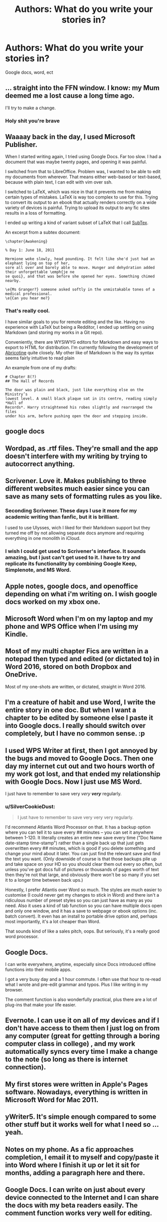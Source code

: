 #+TITLE: Authors: What do you write your stories in?

* Authors: What do you write your stories in?
:PROPERTIES:
:Author: Skeletickles
:Score: 7
:DateUnix: 1483925865.0
:DateShort: 2017-Jan-09
:FlairText: Discussion
:END:
Google docs, word, ect


** ... straight into the FFN window. I know: my Mum deemed me a lost cause a long time ago.

I'll try to make a change.
:PROPERTIES:
:Author: Ihateseatbelts
:Score: 6
:DateUnix: 1483953319.0
:DateShort: 2017-Jan-09
:END:

*** Holy shit you're brave
:PROPERTIES:
:Author: FloreatCastellum
:Score: 12
:DateUnix: 1483967560.0
:DateShort: 2017-Jan-09
:END:


** Waaaay back in the day, I used Microsoft Publisher.

When I started writing again, I tried using Google Docs. Far too slow. I had a document that was maybe twenty pages, and opening it was painful.

I switched from that to LibreOffice. Problem was, I wanted to be able to edit my documents from wherever. That means either web-based or text-based, because with plain text, I can edit with vim over ssh.

I switched to LaTeX, which was nice in that it prevents me from making certain types of mistakes. LaTeX is way too complex to use for this. Trying to convert its output to an ebook that actually renders correctly on a wide variety of devices is painful. Trying to upload its output to any fic sites results in a loss of formatting.

I ended up writing a kind of variant subset of LaTeX that I call [[https://github.com/dhasenan/subtex][SubTex]].

An excerpt from a subtex document:

#+begin_example
  \chapter{Awakening}

  % Day 1: June 18, 2011

  Hermione woke slowly, head pounding. It felt like she'd just had an elephant lying on top of her,
  sore all over and barely able to move. Hunger and dehydration added their unforgettable \emph{je ne
  se quoi}, and that was before she opened her eyes. Something chimed nearby.

  \e{Ms Granger?} someone asked softly in the unmistakable tones of a medical professional.
  \e{Can you hear me?}
#+end_example
:PROPERTIES:
:Score: 4
:DateUnix: 1483938751.0
:DateShort: 2017-Jan-09
:END:

*** That's really cool.

I have similar goals to you for remote editing and the like. Having no experience with LaTeX but being a Redditor, I ended up settling on using Markdown (and storing my works in a Git repo).

Conveniently, there are WYSIWYG editors for Markdown and easy ways to export to HTML for distribution. I'm currently following the development of [[http://abricotine.brrd.fr/][Abricotine]] quite closely. My other like of Markdown is the way its syntax seems fairly intuitive to read plain

An example from one of my drafts:

#+begin_example
  # Chapter 8(?)
  ## The Hall of Records

  The door was plain and black, just like everything else on the Ministry’s
  lowest level. A small black plaque sat in its centre, reading simply *Hall of
  Records*. Harry straightened his robes slightly and rearranged the files
  under his arm, before pushing open the door and stepping inside.
#+end_example
:PROPERTIES:
:Score: 1
:DateUnix: 1483981048.0
:DateShort: 2017-Jan-09
:END:


** google docs
:PROPERTIES:
:Author: Lord_Anarchy
:Score: 8
:DateUnix: 1483931286.0
:DateShort: 2017-Jan-09
:END:


** Wordpad, as .rtf files. They're small and the app doesn't interfere with my writing by trying to autocorrect anything.
:PROPERTIES:
:Author: wordhammer
:Score: 2
:DateUnix: 1483928796.0
:DateShort: 2017-Jan-09
:END:


** Scrivener. Love it. Makes publishing to three different websites much easier since you can save as many sets of formatting rules as you like.
:PROPERTIES:
:Author: LeadVonE
:Score: 2
:DateUnix: 1483980642.0
:DateShort: 2017-Jan-09
:END:

*** Seconding Scrivener. These days I use it more for my academic writing than fanfic, but it is brilliant.

I used to use Ulysses, wich I liked for their Markdown support but they turned me off by not allowing separate docs anymore and requiring everything in one monolith in iCloud.
:PROPERTIES:
:Author: nothorse
:Score: 1
:DateUnix: 1483988955.0
:DateShort: 2017-Jan-09
:END:


*** I wish I could get used to Scrivener's interface. It sounds amazing, but I just can't get used to it. I have to try and replicate its functionality by combining Google Keep, Simplenote, and MS Word.
:PROPERTIES:
:Author: Conneron
:Score: 1
:DateUnix: 1484000408.0
:DateShort: 2017-Jan-10
:END:


** Apple notes, google docs, and openoffice depending on what i'm writing on. I wish google docs worked on my xbox one.
:PROPERTIES:
:Author: viol8er
:Score: 2
:DateUnix: 1483925922.0
:DateShort: 2017-Jan-09
:END:


** Microsoft Word when I'm on my laptop and my phone and WPS Office when I'm using my Kindle.
:PROPERTIES:
:Author: BronzeButterfly
:Score: 1
:DateUnix: 1483934721.0
:DateShort: 2017-Jan-09
:END:


** Most of my multi chapter Fics are written in a notepad then typed and edited (or dictated to) in Word 2016, stored on both Dropbox and OneDrive.

Most of my one-shots are written, or dictated, straight in Word 2016.
:PROPERTIES:
:Author: GryffindorTom
:Score: 1
:DateUnix: 1483954791.0
:DateShort: 2017-Jan-09
:END:


** I'm a creature of habit and use Word, I write the entire story in one doc. But when I want a chapter to be edited by someone else I paste it into Google docs. I really should switch over completely, but I have no common sense. :p
:PROPERTIES:
:Author: FloreatCastellum
:Score: 1
:DateUnix: 1483963612.0
:DateShort: 2017-Jan-09
:END:


** I used WPS Writer at first, then I got annoyed by the bugs and moved to Google Docs. Then one day my internet cut out and two hours worth of my work got lost, and that ended my relationship with Google Docs. Now I just use MS Word.

I just have to remember to save very /very/ */very/* regularly.
:PROPERTIES:
:Author: Conneron
:Score: 1
:DateUnix: 1483965138.0
:DateShort: 2017-Jan-09
:END:

*** u/SilverCookieDust:
#+begin_quote
  I just have to remember to save very very very regularly.
#+end_quote

I'd recommend Atlantis Word Processor on that. It has a backup option where you can tell it to save every ## minutes -- you can set it anywhere between 1-120. It literally creates an entire new save every time ("Doc Name date-stamp time-stamp") rather than a single back up that just gets overwritten every ## minutes, which is good if you delete something and change your mind about it later. You can just find the relevant save and find the text you want. (Only downside of course is that those backups pile up and take space on your HD so you should clear them out every so often, but unless you've got docs full of pictures or thousands of pages worth of text then they're not that large, and obviously there won't be so many if you set it to a longer time between back ups.)

Honestly, I prefer Atlantis over Word so much. The styles are much easier to customise (I could never get my changes to stick in Word) and there isn't a ridiculous number of preset styles so you can just have as many as you need. Also it uses a kind of tab function so you can have multiple docs open and only one window, and it has a save to webpage or ebook options (inc. batch convert). It even has an install to portable drive option and, perhaps most importantly, it's a lot cheaper than Word.

That sounds kind of like a sales pitch, oops. But seriously, it's a really good word processor.
:PROPERTIES:
:Author: SilverCookieDust
:Score: 2
:DateUnix: 1483994423.0
:DateShort: 2017-Jan-10
:END:


** Google Docs.

I can write everywhere, anytime, especially since Docs introduced offline functions into their mobile apps.

I got a very busy day and a 1 hour commute. I often use that hour to re-read what I wrote and pre-edit grammar and typos. Plus I like writing in my browser.

The comment function is also wonderfully practical, plus there are a lot of plug-ins that make your life easier.
:PROPERTIES:
:Author: UndeadBBQ
:Score: 1
:DateUnix: 1483969144.0
:DateShort: 2017-Jan-09
:END:


** Evernote. I can use it on all of my devices and if I don't have access to them then I just log on from any computer (great for getting through a boring computer class in college) , and my work automatically syncs every time I make a change to the note (so long as there is internet connection).
:PROPERTIES:
:Author: gods-therapist
:Score: 1
:DateUnix: 1483974931.0
:DateShort: 2017-Jan-09
:END:


** My first stores were written in Apple's Pages software. Nowadays, everything is written in Microsoft Word for Mac 2011.
:PROPERTIES:
:Author: __Pers
:Score: 1
:DateUnix: 1483987126.0
:DateShort: 2017-Jan-09
:END:


** yWriter5. It's simple enough compared to some other stuff but it works well for what I need so ... yeah.
:PROPERTIES:
:Author: Kazeto
:Score: 1
:DateUnix: 1483993526.0
:DateShort: 2017-Jan-09
:END:


** Notes on my phone. As a fic approaches completion, I email it to myself and copy/paste it into Word where I finish it up or let it sit for months, adding a paragraph here and there.
:PROPERTIES:
:Author: ApteryxAustralis
:Score: 1
:DateUnix: 1484030585.0
:DateShort: 2017-Jan-10
:END:


** Google Docs. I can write on just about every device connected to the Internet and I can share the docs with my beta readers easily. The comment function works very well for editing.
:PROPERTIES:
:Author: Starfox5
:Score: 1
:DateUnix: 1483946130.0
:DateShort: 2017-Jan-09
:END:
